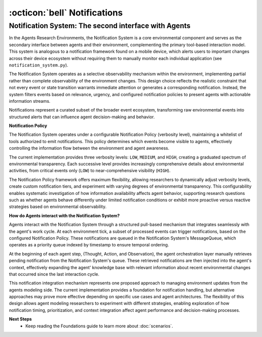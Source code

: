 ..
    Copyright (c) Meta Platforms, Inc. and affiliates.
    All rights reserved.
    
    This source code is licensed under the terms described in the LICENSE file in
    the root directory of this source tree.


:octicon:`bell` Notifications
=============================

Notification System: The second interface with Agents
~~~~~~~~~~~~~~~~~~~~~~~~~~~~~~~~~~~~~~~~~~~~~~~~~~~~~

In the Agents Research Environments, the Notification System is a core environmental component and serves as the secondary interface between agents and their environment,
complementing the primary tool-based interaction model. This system is analogous to a notification framework found on a mobile device, which alerts
users to important changes across their device ecosystem without requiring them to manually monitor each individual application (see ``notification_system.py``).

The Notification System operates as a selective observability mechanism within the environment, implementing partial rather than complete observability
of the environment changes. This design choice reflects the realistic constraint that not every event or state transition warrants immediate attention or
generates a corresponding notification. Instead, the system filters events based on relevance, urgency, and configured notification policies to present
agents with actionable information streams.

Notifications represent a curated subset of the broader event ecosystem, transforming raw environmental events into structured alerts that can influence
agent decision-making and behavior.

**Notification Policy**

The Notification System operates under a configurable Notification Policy (verbosity level), maintaining a whitelist of tools authorized to emit notifications.
This policy determines which events become visible to agents, effectively controlling the information flow between the environment and agent awareness.

The current implementation provides three verbosity levels: ``LOW``, ``MEDIUM``, and ``HIGH``, creating a graduated spectrum of environmental transparency.
Each successive level provides increasingly comprehensive details about environmental activities, from critical events only (``LOW``) to near-comprehensive
visibility (``HIGH``).

The Notification Policy framework offers maximum flexibility, allowing researchers to dynamically adjust verbosity levels, create custom notification tiers,
and experiment with varying degrees of environmental transparency. This configurability enables systematic investigation of how information availability
affects agent behavior, supporting research questions such as whether agents behave differently under limited notification conditions or exhibit more proactive
versus reactive strategies based on environmental observability.

**How do Agents interact with the Notification System?**

Agents interact with the Notification System through a structured pull-based mechanism that integrates seamlessly with the agent's work cycle.
At each environment tick, a subset of processed events can trigger notifications, based on the configured Notification Policy.
These notifications are queued in the Notification System's MessageQueue, which operates as a priority queue indexed by timestamp to ensure temporal ordering.

At the beginning of each agent step, (Thought, Action, and Observation), the agent orchestration layer manually retrieves pending notification
from the Notification System's queue. These retrieved notifications are then injected into the agent's context, effectively expanding the agent'
knowledge base with relevant information about recent environmental changes that occurred since the last interaction cycle.

This notification integration mechanism represents one proposed approach to managing environment updates from the agents modeling side.
The current implementation provides a foundation for notification handling, but alternative approaches may prove more effective depending on specific
use cases and agent architectures. The flexibility of this design allows agent modeling researchers to experiment with different strategies, enabling
exploration of how notification timing, prioritization, and context integration affect agent performance and decision-making processes.


.. thumbnail:: /_static/notifications_in_agents.png
   :alt: Notifications are injected in the agent's context at each step.
   :width: 100%
   :align: center
   :group: notifications
   :title: Notification System Integration - Flow diagram showing how notifications are injected into the agent's context at each ReAct step to provide environmental updates


**Next Steps**
    * Keep reading the Foundations guide to learn more about :doc:`scenarios`.
